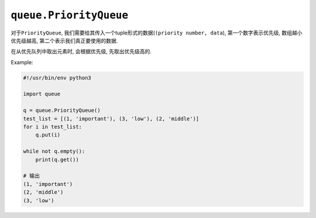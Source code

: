 ``queue.PriorityQueue``
=======================

对于\ ``PriorityQueue``\ , 我们需要给其传入一个tuple形式的数据(``(priority number, data``), 第一个数字表示优先级, 数组越小优先级越高, 第二个表示我们真正要使用的数据.

在从优先队列中取出元素时, 会根据优先级, 先取出优先级高的.

Example:

.. code-block:: python

    #!/usr/bin/env python3

    import queue

    q = queue.PriorityQueue()
    test_list = [(1, 'important'), (3, 'low'), (2, 'middle')]
    for i in test_list:
        q.put(i)

    while not q.empty():
        print(q.get())

    # 输出
    (1, 'important')
    (2, 'middle')
    (3, 'low')


